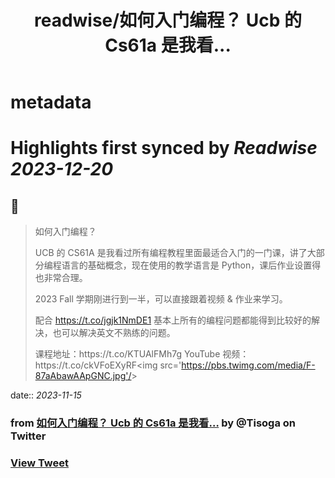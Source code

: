 :PROPERTIES:
:title: readwise/如何入门编程？ Ucb 的 Cs61a 是我看...
:END:


* metadata
:PROPERTIES:
:author: [[Tisoga on Twitter]]
:full-title: "如何入门编程？ Ucb 的 Cs61a 是我看..."
:category: [[tweets]]
:url: https://twitter.com/Tisoga/status/1724662960092774620
:image-url: https://pbs.twimg.com/profile_images/1578459356500152321/7qWD4yJO.jpg
:END:

* Highlights first synced by [[Readwise]] [[2023-12-20]]
** 📌
#+BEGIN_QUOTE
如何入门编程？

UCB 的 CS61A 是我看过所有编程教程里面最适合入门的一门课，讲了大部分编程语言的基础概念，现在使用的教学语言是 Python，课后作业设置得也非常合理。

2023 Fall 学期刚进行到一半，可以直接跟着视频 & 作业来学习。

配合 https://t.co/jgjk1NmDE1 基本上所有的编程问题都能得到比较好的解决，也可以解决英文不熟练的问题。

课程地址：https://t.co/KTUAlFMh7g
YouTube 视频：https://t.co/ckVFoEXyRF<img src='https://pbs.twimg.com/media/F-87aAbawAApGNC.jpg'/> 
#+END_QUOTE
    date:: [[2023-11-15]]
*** from _如何入门编程？ Ucb 的 Cs61a 是我看..._ by @Tisoga on Twitter
*** [[https://twitter.com/Tisoga/status/1724662960092774620][View Tweet]]